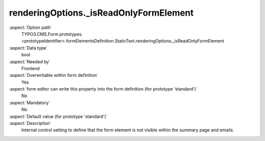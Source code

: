 renderingOptions._isReadOnlyFormElement
---------------------------------------

:aspect:`Option path`
      TYPO3.CMS.Form.prototypes.<prototypeIdentifier>.formElementsDefinition.StaticText.renderingOptions._isReadOnlyFormElement

:aspect:`Data type`
      bool

:aspect:`Needed by`
      Frontend

:aspect:`Overwritable within form definition`
      Yes

:aspect:`form editor can write this property into the form definition (for prototype 'standard')`
      No

:aspect:`Mandatory`
      No

:aspect:`Default value (for prototype 'standard')`
      .. code-block:: yaml
         :linenos:
         :emphasize-lines: 3

         StaticText:
           renderingOptions:
             _isReadOnlyFormElement: true

:aspect:`Description`
      Internal control setting to define that the form element is not visible within the summary page and emails.